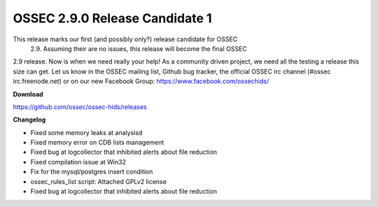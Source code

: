.. post:: June 17, 2016
   :tags: beta
   :category: Releases
   :author: Scott R. Shinn


===============================
OSSEC 2.9.0 Release Candidate 1
===============================

This release marks our first (and possibly only?) release candidate for OSSEC
 2.9. Assuming their are no issues, this release will become the final OSSEC
2.9 release. Now is when we need really your help! As a community driven 
project, we need all the testing a release this size can get. Let us know in 
the OSSEC mailing list, Github bug tracker, the official OSSEC irc channel (#ossec irc.freenode.net) or on our new Facebook Group: https://www.facebook.com/ossechids/


**Download**

`https://github.com/ossec/ossec-hids/releases <https://github.com/ossec/ossec-hids/releases>`_

**Changelog**


*   Fixed some memory leaks at analysisd
*   Fixed memory error on CDB lists management
*   Fixed bug at logcollector that inhibited alerts about file reduction
*   Fixed compilation issue at Win32
*   Fix for the mysql/postgres insert condition
*   ossec_rules_list script: Attached GPLv2 license
*   Fixed bug at logcollector that inhibited alerts about file reduction

